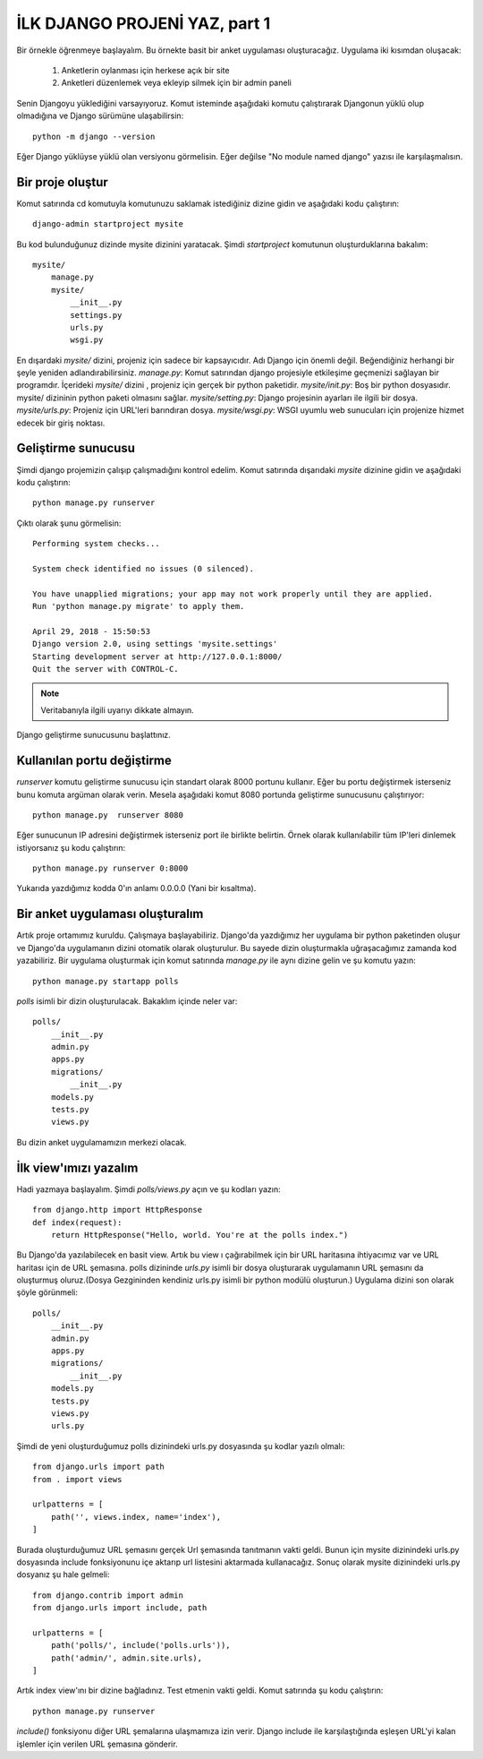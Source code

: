 ﻿.. meta::
   :description: Bu bölümde django ile site yapmaya başlayacağız.
   :keywords: python, django, çeviri

.. highlight:: python3

******************************
İLK DJANGO PROJENİ YAZ, part 1
******************************

Bir örnekle öğrenmeye başlayalım. Bu örnekte basit bir anket uygulaması oluşturacağız.
Uygulama iki kısımdan oluşacak:

	#. Anketlerin oylanması için herkese açık bir site
	#. Anketleri düzenlemek veya ekleyip silmek için bir admin paneli

Senin Djangoyu yüklediğini varsayıyoruz. Komut isteminde aşağıdaki komutu çalıştırarak Djangonun yüklü olup olmadığına ve Django sürümüne ulaşabilirsin::

	python -m django --version

Eğer Django yüklüyse yüklü olan versiyonu görmelisin. Eğer değilse "No module named django" yazısı ile karşılaşmalısın.

Bir proje oluştur
==================

Komut satırında cd komutuyla komutunuzu saklamak istediğiniz dizine gidin ve aşağıdaki kodu çalıştırın::

	django-admin startproject mysite

Bu kod bulunduğunuz dizinde mysite dizinini yaratacak.
Şimdi `startproject` komutunun oluşturduklarına bakalım::

	mysite/
	    manage.py
	    mysite/
	        __init__.py
	        settings.py
	        urls.py
	        wsgi.py

En dışardaki `mysite/` dizini, projeniz için sadece bir kapsayıcıdır. Adı Django için önemli değil. Beğendiğiniz herhangi bir şeyle yeniden adlandırabilirsiniz.
`manage.py`: Komut satırından django projesiyle etkileşime geçmenizi sağlayan bir programdır.
İçerideki `mysite/` dizini , projeniz için gerçek bir python paketidir.
`mysite/init.py`: Boş bir python dosyasıdır. mysite/ dizininin python paketi olmasını sağlar.
`mysite/setting.py`: Django projesinin ayarları ile ilgili bir dosya.
`mysite/urls.py`: Projeniz için URL'leri barındıran dosya.
`mysite/wsgi.py`: WSGI uyumlu web sunucuları için projenize hizmet edecek bir giriş noktası.

Geliştirme sunucusu
====================

Şimdi django projemizin çalışıp çalışmadığını kontrol edelim. Komut satırında dışarıdaki `mysite` dizinine gidin ve aşağıdaki kodu çalıştırın::

	python manage.py runserver

Çıktı olarak şunu görmelisin::

	Performing system checks...

	System check identified no issues (0 silenced).

	You have unapplied migrations; your app may not work properly until they are applied.
	Run 'python manage.py migrate' to apply them.

	April 29, 2018 - 15:50:53
	Django version 2.0, using settings 'mysite.settings'
	Starting development server at http://127.0.0.1:8000/
	Quit the server with CONTROL-C.

.. Note:: Veritabanıyla ilgili uyarıyı dikkate almayın.

Django geliştirme sunucusunu başlattınız.

Kullanılan portu değiştirme
============================

`runserver` komutu geliştirme sunucusu için standart olarak 8000 portunu kullanır.
Eğer bu portu değiştirmek isterseniz bunu komuta argüman olarak verin. Mesela aşağıdaki komut 8080 portunda geliştirme sunucusunu çalıştırıyor::

	python manage.py  runserver 8080

Eğer sunucunun IP adresini değiştirmek isterseniz port ile birlikte belirtin. Örnek olarak kullanılabilir tüm IP'leri dinlemek istiyorsanız şu kodu çalıştırın::

	python manage.py runserver 0:8000

Yukarıda yazdığımız kodda 0'ın anlamı 0.0.0.0 (Yani bir kısaltma).

Bir anket uygulaması oluşturalım
=================================

Artık proje ortamımız kuruldu. Çalışmaya başlayabiliriz.
Django'da yazdığımız her uygulama bir python paketinden oluşur ve Django'da uygulamanın dizini otomatik olarak oluşturulur. Bu sayede dizin oluşturmakla uğraşacağımız zamanda kod yazabiliriz.
Bir uygulama oluşturmak için komut satırında `manage.py` ile aynı dizine gelin ve şu komutu yazın::

	python manage.py startapp polls

`polls` isimli bir dizin oluşturulacak. Bakaklım içinde neler var::

	polls/
	    __init__.py
	    admin.py
	    apps.py
	    migrations/
	        __init__.py
	    models.py
	    tests.py
	    views.py

Bu dizin anket uygulamamızın merkezi olacak.

İlk view'ımızı yazalım
=======================

Hadi yazmaya başlayalım. Şimdi `polls/views.py` açın ve şu kodları yazın::

	from django.http import HttpResponse
	def index(request):
	    return HttpResponse("Hello, world. You're at the polls index.")

Bu Django'da yazılabilecek en basit view. Artık bu view ı çağırabilmek için bir URL haritasına ihtiyacımız var ve URL haritası için de URL şemasına.
polls dizininde `urls.py` isimli bir dosya oluşturarak uygulamanın URL şemasını da oluşturmuş oluruz.(Dosya Gezgininden kendiniz urls.py isimli bir python modülü oluşturun.)  Uygulama dizini son olarak şöyle görünmeli::

	polls/
	    __init__.py
	    admin.py
	    apps.py
	    migrations/
	        __init__.py
	    models.py
	    tests.py
	    views.py
	    urls.py

Şimdi de yeni oluşturduğumuz polls dizinindeki urls.py dosyasında şu kodlar yazılı olmalı::

	from django.urls import path
	from . import views

	urlpatterns = [
	    path('', views.index, name='index'),
	]

Burada oluşturduğumuz URL şemasını gerçek Url şemasında tanıtmanın vakti geldi. Bunun için mysite dizinindeki urls.py dosyasında include fonksiyonunu içe aktarıp  url listesini aktarmada kullanacağız. Sonuç olarak mysite dizinindeki urls.py dosyanız şu hale gelmeli::

	from django.contrib import admin
	from django.urls import include, path

	urlpatterns = [
	    path('polls/', include('polls.urls')),
	    path('admin/', admin.site.urls),
	]

Artık index view'ını bir dizine bağladınız. Test etmenin vakti geldi. Komut satırında şu kodu çalıştırın::

	python manage.py runserver

`include()` fonksiyonu diğer URL şemalarına ulaşmamıza izin verir. Django include ile karşılaştığında eşleşen URL'yi kalan işlemler için verilen URL şemasına gönderir.

